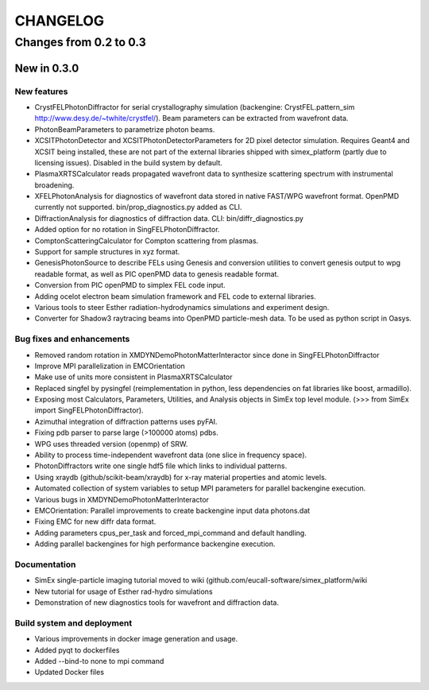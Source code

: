 CHANGELOG
=========

Changes from 0.2 to 0.3
-----------------------

New in 0.3.0
''''''''''''

New features
""""""""""""
* CrystFELPhotonDiffractor for serial crystallography simulation (backengine: CrystFEL.pattern_sim http://www.desy.de/~twhite/crystfel/). Beam parameters can be extracted from wavefront data.

* PhotonBeamParameters to parametrize photon beams.

* XCSITPhotonDetector and XCSITPhotonDetectorParameters for 2D pixel detector simulation. Requires Geant4 and XCSIT being installed, these are not part of the external libraries shipped with simex_platform (partly due to licensing issues). Disabled in the build system by default.

* PlasmaXRTSCalculator reads propagated wavefront data to synthesize scattering spectrum with instrumental broadening.

* XFELPhotonAnalysis for diagnostics of wavefront data stored in native FAST/WPG wavefront format. OpenPMD currently not supported. bin/prop_diagnostics.py added as CLI.

* DiffractionAnalysis for diagnostics of diffraction data. CLI: bin/diffr_diagnostics.py

* Added option for no rotation in SingFELPhotonDiffractor.

* ComptonScatteringCalculator for Compton scattering from plasmas.

* Support for sample structures in xyz format.

* GenesisPhotonSource to describe FELs using Genesis and conversion utilities to convert genesis output to wpg readable format, as well as PIC openPMD data to genesis readable format.

* Conversion from PIC openPMD to simplex FEL code input.

* Adding ocelot electron beam simulation framework and FEL code to external libraries.

* Various tools to steer Esther radiation-hydrodynamics simulations and experiment design.

* Converter for Shadow3 raytracing beams into OpenPMD particle-mesh data. To be used as python script in Oasys.

Bug fixes and enhancements
""""""""""""""""""""""""""
* Removed random rotation in XMDYNDemoPhotonMatterInteractor since done in SingFELPhotonDiffractor

* Improve MPI parallelization in EMCOrientation

* Make use of units more consistent in PlasmaXRTSCalculator

* Replaced singfel by pysingfel (reimplementation in python, less dependencies on fat libraries like boost, armadillo).

* Exposing most Calculators, Parameters, Utilities, and Analysis objects in SimEx top level module. (>>> from SimEx import SingFELPhotonDiffractor).

* Azimuthal integration of diffraction patterns uses pyFAI.

* Fixing pdb parser to parse large (>100000 atoms) pdbs.

* WPG uses threaded version (openmp) of SRW.

* Ability to process time-independent wavefront data (one slice in frequency space).

* PhotonDiffractors write one single hdf5 file which links to individual patterns.

* Using xraydb (github/scikit-beam/xraydb) for x-ray material properties and atomic levels.

* Automated collection of system variables to setup MPI parameters for parallel backengine execution.

* Various bugs in XMDYNDemoPhotonMatterInteractor

* EMCOrientation: Parallel improvements to create backengine input data photons.dat

* Fixing EMC for new diffr data format.

* Adding parameters cpus_per_task and forced_mpi_command and default handling.

* Adding parallel backengines for high performance backengine execution.


Documentation
"""""""""""""
* SimEx single-particle imaging tutorial moved to wiki (github.com/eucall-software/simex_platform/wiki

* New tutorial for usage of Esther rad-hydro simulations

* Demonstration of new diagnostics tools for wavefront and diffraction data.


Build system and deployment
"""""""""""""""""""""""""""
* Various improvements in docker image generation and usage.

* Added pyqt to dockerfiles

* Added --bind-to none to mpi command

* Updated Docker files
